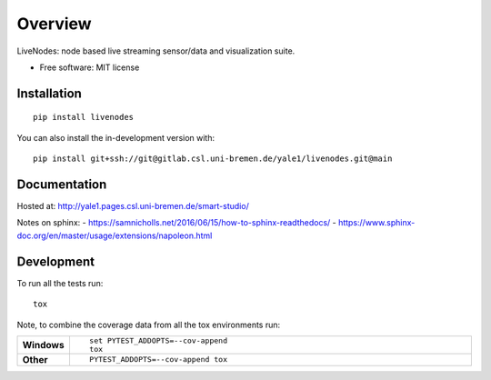 ========
Overview
========

LiveNodes: node based live streaming sensor/data and visualization suite.

* Free software: MIT license

Installation
============

::

    pip install livenodes

You can also install the in-development version with::

    pip install git+ssh://git@gitlab.csl.uni-bremen.de/yale1/livenodes.git@main

Documentation
=============

Hosted at:
http://yale1.pages.csl.uni-bremen.de/smart-studio/

Notes on sphinx: 
- https://samnicholls.net/2016/06/15/how-to-sphinx-readthedocs/
- https://www.sphinx-doc.org/en/master/usage/extensions/napoleon.html


Development
===========

To run all the tests run::

    tox

Note, to combine the coverage data from all the tox environments run:

.. list-table::
    :widths: 10 90
    :stub-columns: 1

    - - Windows
      - ::

            set PYTEST_ADDOPTS=--cov-append
            tox

    - - Other
      - ::

            PYTEST_ADDOPTS=--cov-append tox
